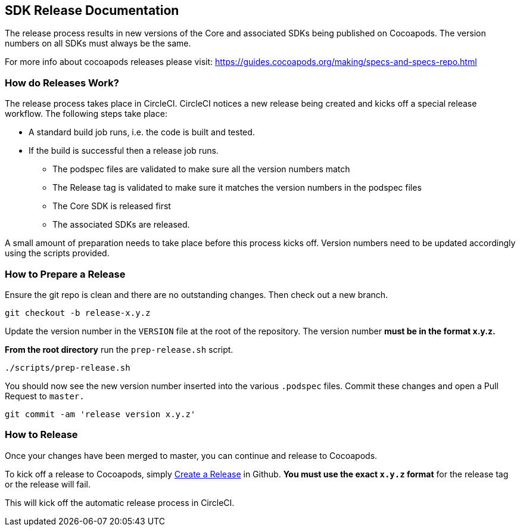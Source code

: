 == SDK Release Documentation

The release process results in new versions of the Core and associated SDKs being published on Cocoapods. The version numbers on all SDKs must always be the same.

For more info about cocoapods releases please visit:
https://guides.cocoapods.org/making/specs-and-specs-repo.html

=== How do Releases Work?

The release process takes place in CircleCI. CircleCI notices a new release being created and kicks off a special release workflow. The following steps take place:

* A standard build job runs, i.e. the code is built and tested.
* If the build is successful then a release job runs.
  ** The podspec files are validated to make sure all the version numbers match
  ** The Release tag is validated to make sure it matches the version numbers in the podspec files
  ** The Core SDK is released first
  ** The associated SDKs are released.

A small amount of preparation needs to take place before this process kicks off. Version numbers need to be updated accordingly using the scripts provided.

=== How to Prepare a Release

Ensure the git repo is clean and there are no outstanding changes. Then check out a new branch.

[source, bash]
--
git checkout -b release-x.y.z
--

Update the version number in the `VERSION` file at the root of the repository. The version number **must be in the format x.y.z.**

**From the root directory** run the `prep-release.sh` script.

[source, bash]
--
./scripts/prep-release.sh
--

You should now see the new version number inserted into the various `.podspec` files. Commit these changes and open a Pull Request to `master.`

[source, bash]
--
git commit -am 'release version x.y.z'
--

=== How to Release

Once your changes have been merged to master, you can continue and release to Cocoapods.

To kick off a release to Cocoapods, simply link:https://help.github.com/articles/creating-releases/[Create a Release] in Github. **You must use the exact `x.y.z` format** for the release tag or the release will fail.

This will kick off the automatic release process in CircleCI.